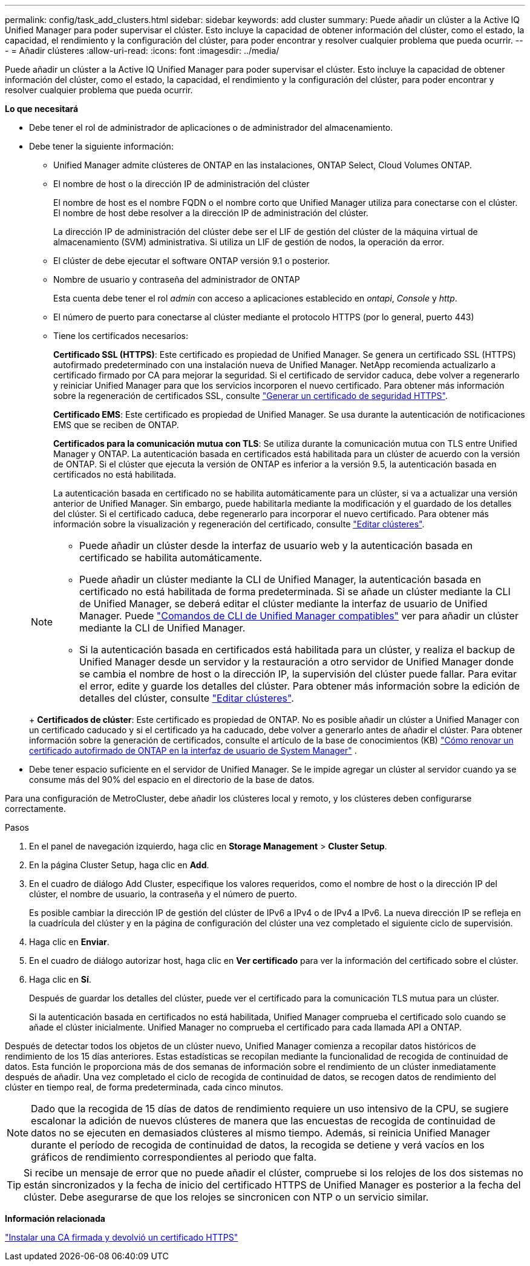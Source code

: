 ---
permalink: config/task_add_clusters.html 
sidebar: sidebar 
keywords: add cluster 
summary: Puede añadir un clúster a la Active IQ Unified Manager para poder supervisar el clúster. Esto incluye la capacidad de obtener información del clúster, como el estado, la capacidad, el rendimiento y la configuración del clúster, para poder encontrar y resolver cualquier problema que pueda ocurrir. 
---
= Añadir clústeres
:allow-uri-read: 
:icons: font
:imagesdir: ../media/


[role="lead"]
Puede añadir un clúster a la Active IQ Unified Manager para poder supervisar el clúster. Esto incluye la capacidad de obtener información del clúster, como el estado, la capacidad, el rendimiento y la configuración del clúster, para poder encontrar y resolver cualquier problema que pueda ocurrir.

*Lo que necesitará*

* Debe tener el rol de administrador de aplicaciones o de administrador del almacenamiento.
* Debe tener la siguiente información:
+
** Unified Manager admite clústeres de ONTAP en las instalaciones, ONTAP Select, Cloud Volumes ONTAP.
** El nombre de host o la dirección IP de administración del clúster
+
El nombre de host es el nombre FQDN o el nombre corto que Unified Manager utiliza para conectarse con el clúster. El nombre de host debe resolver a la dirección IP de administración del clúster.

+
La dirección IP de administración del clúster debe ser el LIF de gestión del clúster de la máquina virtual de almacenamiento (SVM) administrativa. Si utiliza un LIF de gestión de nodos, la operación da error.

** El clúster de debe ejecutar el software ONTAP versión 9.1 o posterior.
** Nombre de usuario y contraseña del administrador de ONTAP
+
Esta cuenta debe tener el rol _admin_ con acceso a aplicaciones establecido en _ontapi_, _Console_ y _http_.

** El número de puerto para conectarse al clúster mediante el protocolo HTTPS (por lo general, puerto 443)
** Tiene los certificados necesarios:
+
*Certificado SSL (HTTPS)*: Este certificado es propiedad de Unified Manager. Se genera un certificado SSL (HTTPS) autofirmado predeterminado con una instalación nueva de Unified Manager. NetApp recomienda actualizarlo a certificado firmado por CA para mejorar la seguridad. Si el certificado de servidor caduca, debe volver a regenerarlo y reiniciar Unified Manager para que los servicios incorporen el nuevo certificado. Para obtener más información sobre la regeneración de certificados SSL, consulte link:../config/task_generate_an_https_security_certificate_ocf.html["Generar un certificado de seguridad HTTPS"].

+
*Certificado EMS*: Este certificado es propiedad de Unified Manager. Se usa durante la autenticación de notificaciones EMS que se reciben de ONTAP.

+
*Certificados para la comunicación mutua con TLS*: Se utiliza durante la comunicación mutua con TLS entre Unified Manager y ONTAP. La autenticación basada en certificados está habilitada para un clúster de acuerdo con la versión de ONTAP. Si el clúster que ejecuta la versión de ONTAP es inferior a la versión 9.5, la autenticación basada en certificados no está habilitada.

+
La autenticación basada en certificado no se habilita automáticamente para un clúster, si va a actualizar una versión anterior de Unified Manager. Sin embargo, puede habilitarla mediante la modificación y el guardado de los detalles del clúster. Si el certificado caduca, debe regenerarlo para incorporar el nuevo certificado. Para obtener más información sobre la visualización y regeneración del certificado, consulte link:../storage-mgmt/task_edit_clusters.html["Editar clústeres"].

+
[NOTE]
====
*** Puede añadir un clúster desde la interfaz de usuario web y la autenticación basada en certificado se habilita automáticamente.
*** Puede añadir un clúster mediante la CLI de Unified Manager, la autenticación basada en certificado no está habilitada de forma predeterminada. Si se añade un clúster mediante la CLI de Unified Manager, se deberá editar el clúster mediante la interfaz de usuario de Unified Manager. Puede link:https://docs.netapp.com/us-en/active-iq-unified-manager/events/reference_supported_unified_manager_cli_commands.html["Comandos de CLI de Unified Manager compatibles"] ver para añadir un clúster mediante la CLI de Unified Manager.
*** Si la autenticación basada en certificados está habilitada para un clúster, y realiza el backup de Unified Manager desde un servidor y la restauración a otro servidor de Unified Manager donde se cambia el nombre de host o la dirección IP, la supervisión del clúster puede fallar. Para evitar el error, edite y guarde los detalles del clúster. Para obtener más información sobre la edición de detalles del clúster, consulte link:../storage-mgmt/task_edit_clusters.html["Editar clústeres"].


====
+
*Certificados de clúster*: Este certificado es propiedad de ONTAP. No es posible añadir un clúster a Unified Manager con un certificado caducado y si el certificado ya ha caducado, debe volver a generarlo antes de añadir el clúster. Para obtener información sobre la generación de certificados, consulte el artículo de la base de conocimientos (KB) https://kb.netapp.com/Advice_and_Troubleshooting/Data_Storage_Software/ONTAP_OS/How_to_renew_an_SSL_certificate_in_ONTAP_9["Cómo renovar un certificado autofirmado de ONTAP en la interfaz de usuario de System Manager"^] .



* Debe tener espacio suficiente en el servidor de Unified Manager. Se le impide agregar un clúster al servidor cuando ya se consume más del 90% del espacio en el directorio de la base de datos.


Para una configuración de MetroCluster, debe añadir los clústeres local y remoto, y los clústeres deben configurarse correctamente.

.Pasos
. En el panel de navegación izquierdo, haga clic en *Storage Management* > *Cluster Setup*.
. En la página Cluster Setup, haga clic en *Add*.
. En el cuadro de diálogo Add Cluster, especifique los valores requeridos, como el nombre de host o la dirección IP del clúster, el nombre de usuario, la contraseña y el número de puerto.
+
Es posible cambiar la dirección IP de gestión del clúster de IPv6 a IPv4 o de IPv4 a IPv6. La nueva dirección IP se refleja en la cuadrícula del clúster y en la página de configuración del clúster una vez completado el siguiente ciclo de supervisión.

. Haga clic en *Enviar*.
. En el cuadro de diálogo autorizar host, haga clic en *Ver certificado* para ver la información del certificado sobre el clúster.
. Haga clic en *Sí*.
+
Después de guardar los detalles del clúster, puede ver el certificado para la comunicación TLS mutua para un clúster.

+
Si la autenticación basada en certificados no está habilitada, Unified Manager comprueba el certificado solo cuando se añade el clúster inicialmente. Unified Manager no comprueba el certificado para cada llamada API a ONTAP.



Después de detectar todos los objetos de un clúster nuevo, Unified Manager comienza a recopilar datos históricos de rendimiento de los 15 días anteriores. Estas estadísticas se recopilan mediante la funcionalidad de recogida de continuidad de datos. Esta función le proporciona más de dos semanas de información sobre el rendimiento de un clúster inmediatamente después de añadir. Una vez completado el ciclo de recogida de continuidad de datos, se recogen datos de rendimiento del clúster en tiempo real, de forma predeterminada, cada cinco minutos.

[NOTE]
====
Dado que la recogida de 15 días de datos de rendimiento requiere un uso intensivo de la CPU, se sugiere escalonar la adición de nuevos clústeres de manera que las encuestas de recogida de continuidad de datos no se ejecuten en demasiados clústeres al mismo tiempo. Además, si reinicia Unified Manager durante el período de recogida de continuidad de datos, la recogida se detiene y verá vacíos en los gráficos de rendimiento correspondientes al periodo que falta.

====
[TIP]
====
Si recibe un mensaje de error que no puede añadir el clúster, compruebe si los relojes de los dos sistemas no están sincronizados y la fecha de inicio del certificado HTTPS de Unified Manager es posterior a la fecha del clúster. Debe asegurarse de que los relojes se sincronicen con NTP o un servicio similar.

====
*Información relacionada*

link:../config/task_install_ca_signed_and_returned_https_certificate.html#example-certificate-chain["Instalar una CA firmada y devolvió un certificado HTTPS"]
